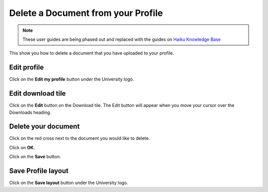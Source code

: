 
Delete a Document from your Profile
======================================================================================================

.. note:: These user guides are being phased out and replaced with the guides on `Haiku Knowledge Base <https://fry-it.atlassian.net/wiki/display/HKB/Haiku+Knowledge+Base>`_


This show you how to delete a document that you have uploaded to your profile.	

Edit profile
-------------------------------------------------------------------------------------------

.. image:: images/Delete_a_Document_from_your_Profile/media_1402988314574.png
   :align: center
   

Click on the **Edit my profile** button under the University logo.


Edit download tile
-------------------------------------------------------------------------------------------

.. image:: images/Delete_a_Document_from_your_Profile/media_1402988556039.png
   :align: center
   

Click on the **Edit** button on the Download tile. The Edit button will appear when you move your cursor over the Downloads heading. 


Delete your document
-------------------------------------------------------------------------------------------

.. image:: images/Delete_a_Document_from_your_Profile/media_1402988584044.png
   :align: center
   

Click on the red cross next to the document you would like to delete.



.. image:: images/Delete_a_Document_from_your_Profile/media_1402988631093.png
   :align: center
   

Click on **OK**.



.. image:: images/Delete_a_Document_from_your_Profile/media_1402988659098.png
   :align: center
   

Click on the **Save** button.


Save Profile layout
-------------------------------------------------------------------------------------------

.. image:: images/Delete_a_Document_from_your_Profile/media_1402988705531.png
   :align: center
   

Click on the **Save layout** button under the University logo.


